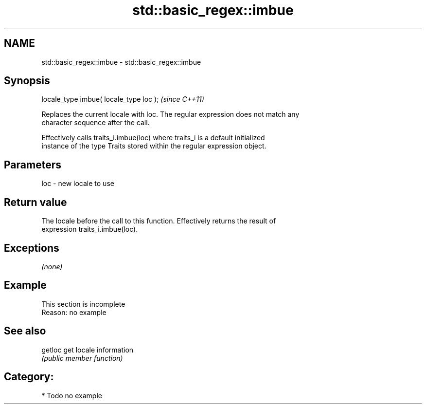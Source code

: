 .TH std::basic_regex::imbue 3 "Nov 25 2015" "2.1 | http://cppreference.com" "C++ Standard Libary"
.SH NAME
std::basic_regex::imbue \- std::basic_regex::imbue

.SH Synopsis
   locale_type imbue( locale_type loc );  \fI(since C++11)\fP

   Replaces the current locale with loc. The regular expression does not match any
   character sequence after the call.

   Effectively calls traits_i.imbue(loc) where traits_i is a default initialized
   instance of the type Traits stored within the regular expression object.

.SH Parameters

   loc - new locale to use

.SH Return value

   The locale before the call to this function. Effectively returns the result of
   expression traits_i.imbue(loc).

.SH Exceptions

   \fI(none)\fP

.SH Example

    This section is incomplete
    Reason: no example

.SH See also

   getloc get locale information
          \fI(public member function)\fP 

.SH Category:

     * Todo no example
